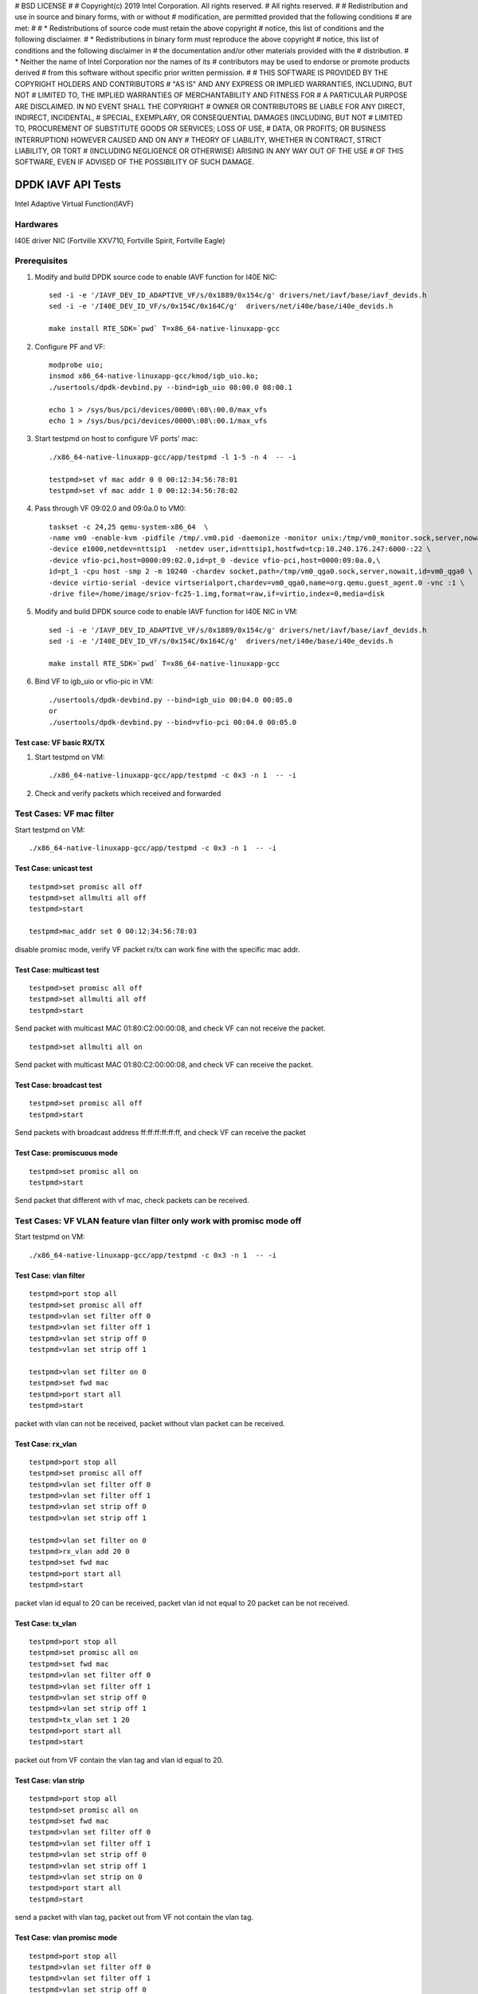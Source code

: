 # BSD LICENSE
#
# Copyright(c) 2019 Intel Corporation. All rights reserved.
# All rights reserved.
#
# Redistribution and use in source and binary forms, with or without
# modification, are permitted provided that the following conditions
# are met:
#
#   * Redistributions of source code must retain the above copyright
#     notice, this list of conditions and the following disclaimer.
#   * Redistributions in binary form must reproduce the above copyright
#     notice, this list of conditions and the following disclaimer in
#     the documentation and/or other materials provided with the
#     distribution.
#   * Neither the name of Intel Corporation nor the names of its
#     contributors may be used to endorse or promote products derived
#     from this software without specific prior written permission.
#
# THIS SOFTWARE IS PROVIDED BY THE COPYRIGHT HOLDERS AND CONTRIBUTORS
# "AS IS" AND ANY EXPRESS OR IMPLIED WARRANTIES, INCLUDING, BUT NOT
# LIMITED TO, THE IMPLIED WARRANTIES OF MERCHANTABILITY AND FITNESS FOR
# A PARTICULAR PURPOSE ARE DISCLAIMED. IN NO EVENT SHALL THE COPYRIGHT
# OWNER OR CONTRIBUTORS BE LIABLE FOR ANY DIRECT, INDIRECT, INCIDENTAL,
# SPECIAL, EXEMPLARY, OR CONSEQUENTIAL DAMAGES (INCLUDING, BUT NOT
# LIMITED TO, PROCUREMENT OF SUBSTITUTE GOODS OR SERVICES; LOSS OF USE,
# DATA, OR PROFITS; OR BUSINESS INTERRUPTION) HOWEVER CAUSED AND ON ANY
# THEORY OF LIABILITY, WHETHER IN CONTRACT, STRICT LIABILITY, OR TORT
# (INCLUDING NEGLIGENCE OR OTHERWISE) ARISING IN ANY WAY OUT OF THE USE
# OF THIS SOFTWARE, EVEN IF ADVISED OF THE POSSIBILITY OF SUCH DAMAGE.


====================
DPDK IAVF API Tests
====================
Intel Adaptive Virtual Function(IAVF)

Hardwares
=======================
I40E driver NIC (Fortville XXV710, Fortville Spirit, Fortville Eagle)


Prerequisites
=======================
1. Modify and build DPDK source code to enable IAVF function for I40E NIC::

    sed -i -e '/IAVF_DEV_ID_ADAPTIVE_VF/s/0x1889/0x154c/g' drivers/net/iavf/base/iavf_devids.h
    sed -i -e '/I40E_DEV_ID_VF/s/0x154C/0x164C/g'  drivers/net/i40e/base/i40e_devids.h

    make install RTE_SDK=`pwd` T=x86_64-native-linuxapp-gcc

2. Configure PF and VF::

    modprobe uio;
    insmod x86_64-native-linuxapp-gcc/kmod/igb_uio.ko;
    ./usertools/dpdk-devbind.py --bind=igb_uio 08:00.0 08:00.1

    echo 1 > /sys/bus/pci/devices/0000\:08\:00.0/max_vfs
    echo 1 > /sys/bus/pci/devices/0000\:08\:00.1/max_vfs

3. Start testpmd on host to configure VF ports' mac::

    ./x86_64-native-linuxapp-gcc/app/testpmd -l 1-5 -n 4  -- -i

    testpmd>set vf mac addr 0 0 00:12:34:56:78:01
    testpmd>set vf mac addr 1 0 00:12:34:56:78:02

4. Pass through VF 09:02.0 and 09:0a.0 to VM0::

    taskset -c 24,25 qemu-system-x86_64  \
    -name vm0 -enable-kvm -pidfile /tmp/.vm0.pid -daemonize -monitor unix:/tmp/vm0_monitor.sock,server,nowait \
    -device e1000,netdev=nttsip1  -netdev user,id=nttsip1,hostfwd=tcp:10.240.176.247:6000-:22 \
    -device vfio-pci,host=0000:09:02.0,id=pt_0 -device vfio-pci,host=0000:09:0a.0,\
    id=pt_1 -cpu host -smp 2 -m 10240 -chardev socket,path=/tmp/vm0_qga0.sock,server,nowait,id=vm0_qga0 \
    -device virtio-serial -device virtserialport,chardev=vm0_qga0,name=org.qemu.guest_agent.0 -vnc :1 \
    -drive file=/home/image/sriov-fc25-1.img,format=raw,if=virtio,index=0,media=disk


5. Modify and build DPDK source code to enable IAVF function for I40E NIC in VM::

    sed -i -e '/IAVF_DEV_ID_ADAPTIVE_VF/s/0x1889/0x154c/g' drivers/net/iavf/base/iavf_devids.h
    sed -i -e '/I40E_DEV_ID_VF/s/0x154C/0x164C/g'  drivers/net/i40e/base/i40e_devids.h

    make install RTE_SDK=`pwd` T=x86_64-native-linuxapp-gcc

6. Bind VF to igb_uio or vfio-pic in VM::

    ./usertools/dpdk-devbind.py --bind=igb_uio 00:04.0 00:05.0
    or
    ./usertools/dpdk-devbind.py --bind=vfio-pci 00:04.0 00:05.0

Test case: VF basic RX/TX
---------------------------
1. Start testpmd on VM::

      ./x86_64-native-linuxapp-gcc/app/testpmd -c 0x3 -n 1  -- -i

2. Check and verify packets which received and forwarded


Test Cases: VF mac filter
=========================

Start testpmd on VM::

      ./x86_64-native-linuxapp-gcc/app/testpmd -c 0x3 -n 1  -- -i

Test Case: unicast test
------------------------
::

    testpmd>set promisc all off
    testpmd>set allmulti all off
    testpmd>start

    testpmd>mac_addr set 0 00:12:34:56:78:03

disable promisc mode, verify VF packet rx/tx can work fine with the specific mac addr.

Test Case: multicast test
-------------------------
::

    testpmd>set promisc all off
    testpmd>set allmulti all off
    testpmd>start

Send packet with multicast MAC 01:80:C2:00:00:08, and check VF can not receive the packet.
::

    testpmd>set allmulti all on

Send packet with multicast MAC 01:80:C2:00:00:08, and check VF can receive the packet.

Test Case: broadcast test
-------------------------
::

    testpmd>set promisc all off
    testpmd>start

Send packets with broadcast address ff:ff:ff:ff:ff:ff, and check VF can receive the packet

Test Case: promiscuous mode
---------------------------
::

    testpmd>set promisc all on
    testpmd>start

Send packet that different with vf mac, check packets can be received.

Test Cases: VF VLAN feature vlan filter only work with promisc mode off
==========================================================================

Start testpmd on VM::

      ./x86_64-native-linuxapp-gcc/app/testpmd -c 0x3 -n 1  -- -i

Test Case: vlan filter
---------------------------
::

    testpmd>port stop all
    testpmd>set promisc all off
    testpmd>vlan set filter off 0
    testpmd>vlan set filter off 1
    testpmd>vlan set strip off 0
    testpmd>vlan set strip off 1

    testpmd>vlan set filter on 0
    testpmd>set fwd mac
    testpmd>port start all
    testpmd>start

packet with vlan can not be received, packet without vlan packet can be received.

Test Case: rx_vlan
---------------------------
::

    testpmd>port stop all
    testpmd>set promisc all off
    testpmd>vlan set filter off 0
    testpmd>vlan set filter off 1
    testpmd>vlan set strip off 0
    testpmd>vlan set strip off 1

    testpmd>vlan set filter on 0
    testpmd>rx_vlan add 20 0
    testpmd>set fwd mac
    testpmd>port start all
    testpmd>start

packet vlan id equal to 20 can be received, packet vlan id not equal to 20 packet can be not received.

Test Case: tx_vlan
---------------------------
::

    testpmd>port stop all
    testpmd>set promisc all on
    testpmd>set fwd mac
    testpmd>vlan set filter off 0
    testpmd>vlan set filter off 1
    testpmd>vlan set strip off 0
    testpmd>vlan set strip off 1
    testpmd>tx_vlan set 1 20
    testpmd>port start all
    testpmd>start

packet out from VF contain the vlan tag and vlan id equal to 20.

Test Case: vlan strip
---------------------------
::

    testpmd>port stop all
    testpmd>set promisc all on
    testpmd>set fwd mac
    testpmd>vlan set filter off 0
    testpmd>vlan set filter off 1
    testpmd>vlan set strip off 0
    testpmd>vlan set strip off 1
    testpmd>vlan set strip on 0
    testpmd>port start all
    testpmd>start

send a packet with vlan tag, packet out from VF not contain the vlan tag.

Test Case: vlan promisc mode
-----------------------------
::

    testpmd>port stop all
    testpmd>vlan set filter off 0
    testpmd>vlan set filter off 1
    testpmd>vlan set strip off 0
    testpmd>vlan set strip off 1

    testpmd>set promisc all on
    testpmd>set fwd mac
    testpmd>port start all
    testpmd>start

send packet with vlan or without vlan, both can be received and forwarded.

Test Cases: VF jumboframe
==============================

Ensure Tester's ports support sending jumboframe::

    ifconfig 'tester interface' mtu 9000


Test Case: Check that no jumbo frame support
--------------------------------------------
::

    Launch testpmd for VF ports without enabling jumboframe option

        ./x86_64-native-linuxapp-gcc/app/testpmd -c 0x3 -n 1  -- -i

        testpmd>set fwd mac
        testpmd>start

packet less than the standard maximum frame (1518) can be received.
packet more than the standard maximum frame (1518) can not be received.

Test Case: Check that with jumbo frames support
------------------------------------------------
::

    Launch testpmd for VF ports with jumboframe option

        ./x86_64-native-linuxapp-gcc/app/testpmd -c 0x3 -n 1  -- -i --max-pkt-len=3000 --tx-offloads=0x8000

        testpmd>set fwd mac
        testpmd>start

packet lengths greater than the standard maximum frame (1518) and
lower or equal to the maximum frame length can be received.
Check that packets larger than the configured maximum packet length are
dropped by the hardware.

**Note the following was expected!** packet size > 9001,  not forward , but RX-packets: counter increased

Test Cases: VF rss
====================
Start testpmd on VM::

    ./x86_64-native-linuxapp-gcc/app/testpmd -c 0x3 -n 1  -- -i --txq=4 --rxq=4

Test Case: test redirection table config
-------------------------------------------
::

    testpmd>port config 0 rss reta (0,0)
    testpmd>port config 0 rss reta (1,1)
    testpmd>port config 0 rss reta (2,2)
    testpmd>port config 0 rss reta (3,3)
    testpmd>port config 0 rss reta (60,0)
    testpmd>port config 0 rss reta (61,1)
    testpmd>port config 0 rss reta (62,2)
    testpmd>port config 0 rss reta (63,3)

    testpmd> port config all rss (all|ip|tcp|udp|sctp|ether|port|vxlan|geneve|nvgre|none)

send different flow type packets to VF port, check packets received by different queues.

Test Cases:VF offload
=======================
Start testpmd on VM::

    ./x86_64-native-linuxapp-gcc/app/testpmd -c 0x3 -n 1  -- -i

Test Case: enable HW checksum offload
-------------------------------------------
::

    testpmd>port stop all
    testpmd>csum set ip hw 0
    testpmd>csum set udp hw 0
    testpmd>csum set tcp hw 0
    testpmd>csum set sctp hw 0

    testpmd>csum set ip hw 1
    testpmd>csum set udp hw 1
    testpmd>csum set tcp hw 1
    testpmd>csum set sctp hw 1

    testpmd>set fwd csum
    testpmd>set verbose 1

    testpmd>port start all
    testpmd>start

Send packets with incorrect checksum to VF port, verify that the packets
can be received by VF port and checksum error reported,
the packets forwarded by VF port have the correct checksum value.


Test Case: SW checksum, disable HW checksum offload
---------------------------------------------------
::

    testpmd>port stop all
    testpmd>csum set ip sw 0
    testpmd>csum set udp sw 0
    testpmd>csum set tcp sw 0
    testpmd>csum set sctp sw 0

    testpmd>csum set ip sw 1
    testpmd>csum set udp sw 1
    testpmd>csum set tcp sw 1
    testpmd>csum set sctp sw 1

    testpmd>set fwd csum
    testpmd>set verbose 1
    testpmd>port start all
    testpmd>start

Send packets with incorrect checksum to VF port, verify that the packets
can be received by VF port and checksum error reported, the packets
forwarded by VF port have the correct checksum value.


Test Case: tso
-------------------------------------------
::

    testpmd>port stop all
    testpmd>set verbose 1
    testpmd>csum set ip hw 0
    testpmd>csum set udp hw 0
    testpmd>csum set tcp hw 0
    testpmd>csum set sctp hw 0

    testpmd>csum set ip hw 1
    testpmd>csum set udp hw 1
    testpmd>csum set tcp hw 1
    testpmd>csum set sctp hw 1

    testpmd>tso set 800 1
    testpmd>set fwd csum
    testpmd>port start all
    testpmd>start

Send packet which loading size more than 800.
Verify tcpdump packets send out by VF port is split according to tso size.

Test case:  Rx interrupt
============================

Test case: rx interrupt
-----------------------
::

    build l3fwd-power
        make -C examples/l3fwd-power RTE_SDK=`pwd` T=x86_64-native-linuxapp-gcc

    enable vfio noiommu
        modprobe -r vfio_iommu_type1
        modprobe -r vfio
        modprobe  vfio enable_unsafe_noiommu_mode=1
        cat /sys/module/vfio/parameters/enable_unsafe_noiommu_mode
        modprobe vfio-pci

    start l3fwd power with one queue per port.
        ./examples/l3fwd-power/build/l3fwd-power -l 6,7 -n 4  -- \
        -p 0x3 --config '(0,0,6),(1,0,7)'

    Send one packet to VF0 and VF1, check that thread on core6 and core7 waked up::

    L3FWD_POWER: lcore 6 is waked up from rx interrupt on port 0 queue 0
    L3FWD_POWER: lcore 7 is waked up from rx interrupt on port 0 queue 0

    Check the packet has been normally forwarded.

    After the packet forwarded, thread on core6 and core 7 will return to sleep::

    L3FWD_POWER: lcore 6 sleeps until interrupt triggers
    L3FWD_POWER: lcore 7 sleeps until interrupt triggers

    Send packet flows to VF0 and VF1, check that thread on core1 and core2 will
    keep up awake.


Test Cases:  VF veb
=======================

Test Case: veb performance
--------------------------

create 2 VFs from 1 PF, start testpmd with 2VFs individually, verify throughput.

create 2 VFs from 1 PF, and start PF::

    echo 2 > /sys/bus/pci/devices/0000\:08\:00.0/max_vfs;
    ./usertools/dpdk-devbind.py --bind=vfio-pci 09:02.0 09:0a.0

    ./x86_64-native-linuxapp-gcc/app/testpmd -l 1,2 -n 4 --socket-mem=1024,1024 --file-prefix=pf -w 08:00.0 -- -i

    testpmd>set vf mac addr 0 0 00:12:34:56:78:01
    testpmd>set vf mac addr 0 1 00:12:34:56:78:02

start testpmd with 2VFs individually::

    ./x86_64-native-linuxapp-gcc/app/testpmd -l 3-5 -n 4 --master-lcore=3 --socket-mem=1024,1024 --file-prefix=vf1 \
      -w 09:02.0 -- -i --txq=2 --rxq=2 --rxd=512 --txd=512 --nb-cores=2 --rss-ip --eth-peer=0,00:12:34:56:78:02

    testpmd>set promisc all off
    testpmd>set fwd mac
    testpmd>start

::

    ./x86_64-native-linuxapp-gcc/app/testpmd -l 6-8 -n 4 --master-lcore=6 --socket-mem=1024,1024 --file-prefix=vf2 \
       -w 09:0a.0 -- -i --txq=2 --rxq=2 --rxd=512 --txd=512 --nb-cores=2 --rss-ip

    testpmd>set promisc all off
    testpmd>set fwd mac
    testpmd>start

send traffic and verify throughput.

Test Case: VF performance
============================

Test Case: vector vf performance
---------------------------------

1. config vector=y in config/common_base, and rebuild dpdk

2. start testpmd for PF::

     ./x86_64-native-linuxapp-gcc/app/testpmd -c 0x6 -n 4 --socket-mem=1024,1024 --file-prefix=pf \
       -w 08:00.0 -w 08:00.1 -- -i

       testpmd>set vf mac addr 0 0 00:12:34:56:78:01
       testpmd>set vf mac addr 1 0 00:12:34:56:78:02

3. start testpmd for VF::

    ./x86_64-native-linuxapp-gcc/app/testpmd -c 0x0f8 -n 4 --master-lcore=3 --socket-mem=1024,1024 --file-prefix=vf \
        -w 09:0a.0 -w 09:02.0 -- -i --txq=2 --rxq=2 --rxd=512 --txd=512 --nb-cores=4 --rss-ip

     testpmd>set promisc all off
     testpmd>set fwd mac
     testpmd>start

4. send traffic and verify throughput

Test Case: scalar/bulk vf performance
-------------------------------------

1. change CONFIG_RTE_LIBRTE_IAVF_INC_VECTOR=n in config/common_base, and rebuild dpdk.
2. repeat test steps 2-4 in above test case: vector vf performance.
